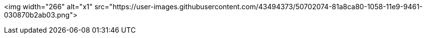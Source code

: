 <img width="266" alt="x1" src="https://user-images.githubusercontent.com/43494373/50702074-81a8ca80-1058-11e9-9461-030870b2ab03.png">


